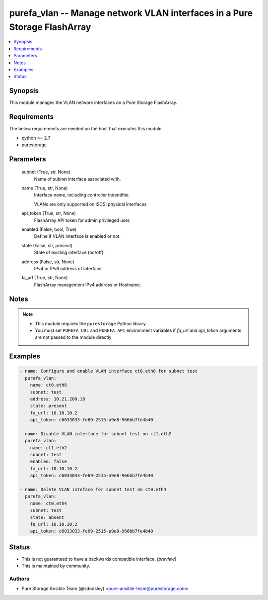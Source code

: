 
purefa_vlan -- Manage network VLAN interfaces in a Pure Storage FlashArray
==========================================================================

.. contents::
   :local:
   :depth: 1


Synopsis
--------

This module manages the VLAN network interfaces on a Pure Storage FlashArray.



Requirements
------------
The below requirements are needed on the host that executes this module.

- python >= 2.7
- purestorage



Parameters
----------

  subnet (True, str, None)
    Name of subnet interface associated with.


  name (True, str, None)
    Interface name, including controller indentifier.

    VLANs are only supported on iSCSI physical interfaces


  api_token (True, str, None)
    FlashArray API token for admin privileged user.


  enabled (False, bool, True)
    Define if VLAN interface is enabled or not.


  state (False, str, present)
    State of existing interface (on/off).


  address (False, str, None)
    IPv4 or IPv6 address of interface.


  fa_url (True, str, None)
    FlashArray management IPv4 address or Hostname.





Notes
-----

.. note::
   - This module requires the ``purestorage`` Python library
   - You must set ``PUREFA_URL`` and ``PUREFA_API`` environment variables if *fa_url* and *api_token* arguments are not passed to the module directly




Examples
--------

.. code-block:: yaml+jinja

    
    - name: Configure and enable VLAN interface ct0.eth8 for subnet test
      purefa_vlan:
        name: ct0.eth8
        subnet: test
        address: 10.21.200.18
        state: present
        fa_url: 10.10.10.2
        api_token: c6033033-fe69-2515-a9e8-966bb7fe4b40
    
    - name: Disable VLAN interface for subnet test on ct1.eth2
      purefa_vlan:
        name: ct1.eth2
        subnet: test
        enabled: false
        fa_url: 10.10.10.2
        api_token: c6033033-fe69-2515-a9e8-966bb7fe4b40
    
    - name: Delete VLAN inteface for subnet test on ct0.eth4
      purefa_vlan:
        name: ct0.eth4
        subnet: test
        state: absent
        fa_url: 10.10.10.2
        api_token: c6033033-fe69-2515-a9e8-966bb7fe4b40




Status
------




- This  is not guaranteed to have a backwards compatible interface. *[preview]*


- This  is maintained by community.



Authors
~~~~~~~

- Pure Storage Ansible Team (@sdodsley) <pure-ansible-team@purestorage.com>

